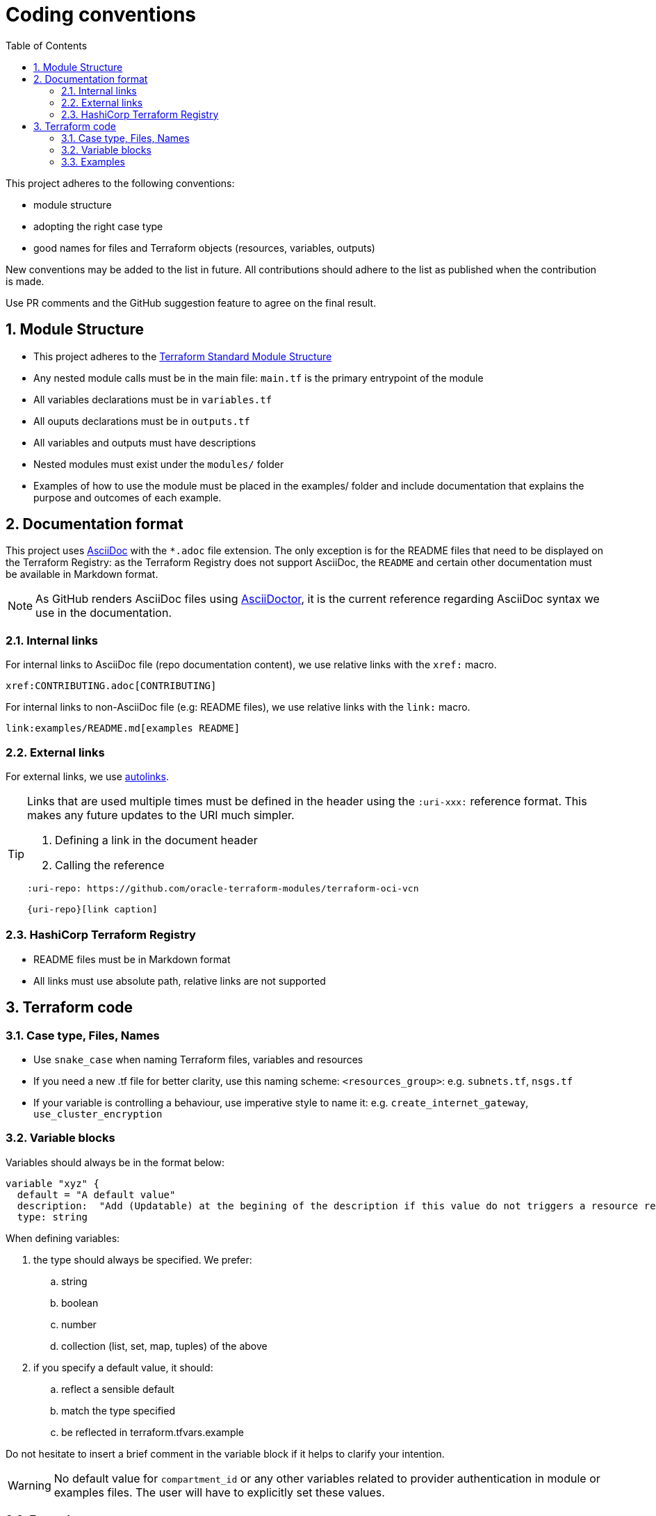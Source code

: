 = Coding conventions
ifdef::env-github[]
:tip-caption: :bulb:
:note-caption: :information_source:
:important-caption: :heavy_exclamation_mark:
:caution-caption: :fire:
:warning-caption: :warning:
endif::[]
:sectnums:
:toc:

:uri-terraform-standard-module-structure: https://www.terraform.io/docs/language/modules/develop/structure.html
:uri-oci-security-guide: https://docs.oracle.com/en-us/iaas/Content/Security/Concepts/security_guide.htm

This project adheres to the following conventions:

- module structure
- adopting the right case type
- good names for files and Terraform objects (resources, variables, outputs)

New conventions may be added to the list in future. All contributions should adhere to the list as published when the contribution is made.

Use PR comments and the GitHub suggestion feature to agree on the final result.

== Module Structure

- This project adheres to the {uri-terraform-standard-module-structure}[Terraform Standard Module Structure]
- Any nested module calls must be in the main file: `main.tf` is the primary entrypoint of the module
- All variables declarations must be in `variables.tf`
- All ouputs declarations must be in `outputs.tf`
- All variables and outputs must have descriptions
- Nested modules must exist under the `modules/` folder
- Examples of how to use the module must be placed in the examples/ folder and include documentation that explains the purpose and outcomes of each example.

== Documentation format

This project uses https://asciidoc.org/[AsciiDoc] with the `*.adoc` file extension. The only exception is for the README files that need to be displayed on the Terraform Registry: as the Terraform Registry does not support AsciiDoc, the `README` and certain other documentation must be available in Markdown format.

[NOTE]
====
As GitHub renders AsciiDoc files using https://asciidoctor.org/[AsciiDoctor], it is the current reference regarding AsciiDoc syntax we use in the documentation.
====

=== Internal links

For internal links to AsciiDoc file (repo documentation content), we use relative links with the `xref:` macro.

```
xref:CONTRIBUTING.adoc[CONTRIBUTING]
```

For internal links to non-AsciiDoc file (e.g: README files), we use relative links with the `link:` macro.

```
link:examples/README.md[examples README]
```

=== External links

For external links, we use https://docs.asciidoctor.org/asciidoc/latest/macros/autolinks/[autolinks].

[TIP]
====
Links that are used multiple times must be defined in the header using the `:uri-xxx:` reference format. This makes any future updates to the URI much simpler.

. Defining a link in the document header
. Calling the reference

----
:uri-repo: https://github.com/oracle-terraform-modules/terraform-oci-vcn

{uri-repo}[link caption]
----

====

===  HashiCorp Terraform Registry

- README files must be in Markdown format
- All links must use absolute path, relative links are not supported

== Terraform code

=== Case type, Files, Names

- Use `snake_case` when naming Terraform files, variables and resources
- If you need a new .tf file for better clarity, use this naming scheme: `<resources_group>`: e.g. `subnets.tf`, `nsgs.tf`
- If your variable is controlling a behaviour, use imperative style to name it: e.g. `create_internet_gateway`, `use_cluster_encryption`

=== Variable blocks

Variables should always be in the format below:

----
variable "xyz" {
  default = "A default value"
  description:  "Add (Updatable) at the begining of the description if this value do not triggers a resource recreate"
  type: string
----

When defining variables:

. the type should always be specified. We prefer:
.. string
.. boolean
.. number
.. collection (list, set, map, tuples) of the above
. if you specify a default value, it should:
.. reflect a sensible default
.. match the type specified
.. be reflected in terraform.tfvars.example

Do not hesitate to insert a brief comment in the variable block if it helps to clarify your intention.

WARNING: No default value for `compartment_id` or any other variables related to provider authentication in module or examples files. The user will have to explicitly set these values.

=== Examples

Examples should promote good practices as much as possible e.g. avoid creating resources in the tenancy root compartment. Please review the {uri-oci-security-guide}[OCI Security Guide]. 